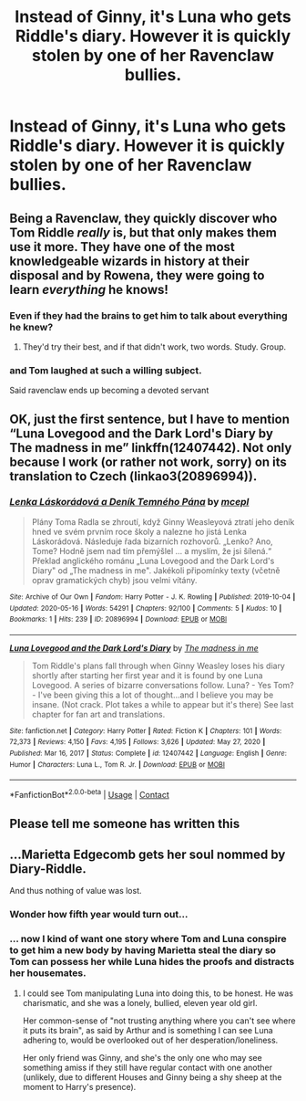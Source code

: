 #+TITLE: Instead of Ginny, it's Luna who gets Riddle's diary. However it is quickly stolen by one of her Ravenclaw bullies.

* Instead of Ginny, it's Luna who gets Riddle's diary. However it is quickly stolen by one of her Ravenclaw bullies.
:PROPERTIES:
:Author: Bleepbloopbotz2
:Score: 38
:DateUnix: 1614806725.0
:DateShort: 2021-Mar-04
:FlairText: Prompt
:END:

** Being a Ravenclaw, they quickly discover who Tom Riddle /really/ is, but that only makes them use it more. They have one of the most knowledgeable wizards in history at their disposal and by Rowena, they were going to learn /everything/ he knows!
:PROPERTIES:
:Author: Nathen_Drake_392
:Score: 36
:DateUnix: 1614807083.0
:DateShort: 2021-Mar-04
:END:

*** Even if they had the brains to get him to talk about everything he knew?
:PROPERTIES:
:Author: chino514
:Score: 7
:DateUnix: 1614808832.0
:DateShort: 2021-Mar-04
:END:

**** They'd try their best, and if that didn't work, two words. Study. Group.
:PROPERTIES:
:Author: Nathen_Drake_392
:Score: 5
:DateUnix: 1614808905.0
:DateShort: 2021-Mar-04
:END:


*** and Tom laughed at such a willing subject.

Said ravenclaw ends up becoming a devoted servant
:PROPERTIES:
:Author: CommanderL3
:Score: 7
:DateUnix: 1614861129.0
:DateShort: 2021-Mar-04
:END:


** OK, just the first sentence, but I have to mention “Luna Lovegood and the Dark Lord's Diary by The madness in me” linkffn(12407442). Not only because I work (or rather not work, sorry) on its translation to Czech (linkao3(20896994)).
:PROPERTIES:
:Author: ceplma
:Score: 15
:DateUnix: 1614810818.0
:DateShort: 2021-Mar-04
:END:

*** [[https://archiveofourown.org/works/20896994][*/Lenka Láskorádová a Deník Temného Pána/*]] by [[https://www.archiveofourown.org/users/mcepl/pseuds/mcepl][/mcepl/]]

#+begin_quote
  Plány Toma Radla se zhroutí, když Ginny Weasleyová ztratí jeho deník hned ve svém prvním roce školy a nalezne ho jistá Lenka Láskorádová. Následuje řada bizarních rozhovorů. „Lenko? Ano, Tome? Hodně jsem nad tím přemýšlel ... a myslím, že jsi šílená.“ Překlad anglického románu „Luna Lovegood and the Dark Lord's Diary" od „The madness in me". Jakékoli připomínky texty (včetně oprav gramatických chyb) jsou velmi vítány.
#+end_quote

^{/Site/:} ^{Archive} ^{of} ^{Our} ^{Own} ^{*|*} ^{/Fandom/:} ^{Harry} ^{Potter} ^{-} ^{J.} ^{K.} ^{Rowling} ^{*|*} ^{/Published/:} ^{2019-10-04} ^{*|*} ^{/Updated/:} ^{2020-05-16} ^{*|*} ^{/Words/:} ^{54291} ^{*|*} ^{/Chapters/:} ^{92/100} ^{*|*} ^{/Comments/:} ^{5} ^{*|*} ^{/Kudos/:} ^{10} ^{*|*} ^{/Bookmarks/:} ^{1} ^{*|*} ^{/Hits/:} ^{239} ^{*|*} ^{/ID/:} ^{20896994} ^{*|*} ^{/Download/:} ^{[[https://archiveofourown.org/downloads/20896994/Lenka%20Laskoradova%20a.epub?updated_at=1589658107][EPUB]]} ^{or} ^{[[https://archiveofourown.org/downloads/20896994/Lenka%20Laskoradova%20a.mobi?updated_at=1589658107][MOBI]]}

--------------

[[https://www.fanfiction.net/s/12407442/1/][*/Luna Lovegood and the Dark Lord's Diary/*]] by [[https://www.fanfiction.net/u/6415261/The-madness-in-me][/The madness in me/]]

#+begin_quote
  Tom Riddle's plans fall through when Ginny Weasley loses his diary shortly after starting her first year and it is found by one Luna Lovegood. A series of bizarre conversations follow. Luna? - Yes Tom? - I've been giving this a lot of thought...and I believe you may be insane. (Not crack. Plot takes a while to appear but it's there) See last chapter for fan art and translations.
#+end_quote

^{/Site/:} ^{fanfiction.net} ^{*|*} ^{/Category/:} ^{Harry} ^{Potter} ^{*|*} ^{/Rated/:} ^{Fiction} ^{K} ^{*|*} ^{/Chapters/:} ^{101} ^{*|*} ^{/Words/:} ^{72,373} ^{*|*} ^{/Reviews/:} ^{4,150} ^{*|*} ^{/Favs/:} ^{4,195} ^{*|*} ^{/Follows/:} ^{3,626} ^{*|*} ^{/Updated/:} ^{May} ^{27,} ^{2020} ^{*|*} ^{/Published/:} ^{Mar} ^{16,} ^{2017} ^{*|*} ^{/Status/:} ^{Complete} ^{*|*} ^{/id/:} ^{12407442} ^{*|*} ^{/Language/:} ^{English} ^{*|*} ^{/Genre/:} ^{Humor} ^{*|*} ^{/Characters/:} ^{Luna} ^{L.,} ^{Tom} ^{R.} ^{Jr.} ^{*|*} ^{/Download/:} ^{[[http://www.ff2ebook.com/old/ffn-bot/index.php?id=12407442&source=ff&filetype=epub][EPUB]]} ^{or} ^{[[http://www.ff2ebook.com/old/ffn-bot/index.php?id=12407442&source=ff&filetype=mobi][MOBI]]}

--------------

*FanfictionBot*^{2.0.0-beta} | [[https://github.com/FanfictionBot/reddit-ffn-bot/wiki/Usage][Usage]] | [[https://www.reddit.com/message/compose?to=tusing][Contact]]
:PROPERTIES:
:Author: FanfictionBot
:Score: 3
:DateUnix: 1614810848.0
:DateShort: 2021-Mar-04
:END:


** Please tell me someone has written this
:PROPERTIES:
:Author: Dontdecahedron
:Score: 5
:DateUnix: 1614807412.0
:DateShort: 2021-Mar-04
:END:


** ...Marietta Edgecomb gets her soul nommed by Diary-Riddle.

And thus nothing of value was lost.
:PROPERTIES:
:Author: MidgardWyrm
:Score: 10
:DateUnix: 1614836828.0
:DateShort: 2021-Mar-04
:END:

*** Wonder how fifth year would turn out...
:PROPERTIES:
:Author: Nathen_Drake_392
:Score: 2
:DateUnix: 1614903453.0
:DateShort: 2021-Mar-05
:END:


*** ... now I kind of want one story where Tom and Luna conspire to get him a new body by having Marietta steal the diary so Tom can possess her while Luna hides the proofs and distracts her housemates.
:PROPERTIES:
:Author: JOKERRule
:Score: 1
:DateUnix: 1614911940.0
:DateShort: 2021-Mar-05
:END:

**** I could see Tom manipulating Luna into doing this, to be honest. He was charismatic, and she was a lonely, bullied, eleven year old girl.

Her common-sense of "not trusting anything where you can't see where it puts its brain", as said by Arthur and is something I can see Luna adhering to, would be overlooked out of her desperation/loneliness.

Her only friend was Ginny, and she's the only one who may see something amiss if they still have regular contact with one another (unlikely, due to different Houses and Ginny being a shy sheep at the moment to Harry's presence).
:PROPERTIES:
:Author: MidgardWyrm
:Score: 2
:DateUnix: 1614930355.0
:DateShort: 2021-Mar-05
:END:
